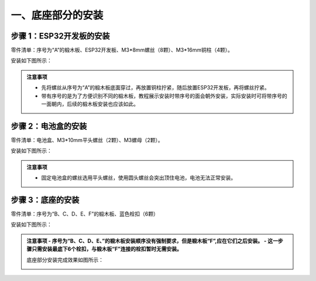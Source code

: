 一、底座部分的安装
===========================

步骤 1：ESP32开发板的安装
---------------------------

零件清单：序号为“A”的椴木板、ESP32开发板、M3*8mm螺丝（8颗）、M3*16mm铜柱（4颗）。

安装如下图所示：

.. image:: _static/开发板安装带螺丝.png
   :alt: ESP32开发板安装
   :align: center

.. raw:: html

   <div style="margin-top: 30px;"></div>

.. admonition:: 注意事项

 - 先将螺丝从序号为“A”的椴木板底面穿过，再放置铜柱拧紧，随后放置ESP32开发板，再将螺丝拧紧。  
 - 带有序号的是为了方便识别不同的椴木板，教程展示安装时带序号的面会朝外安装，实际安装时可将带序号的一面朝内，后续的椴木板安装也应该如此。

步骤 2：电池盒的安装
---------------------------

零件清单：电池盒、M3*10mm平头螺丝（2颗）、M3螺母（2颗）。

安装如下图所示：

.. image:: _static/2.电池盒带螺丝.png
   :alt: 电池盒安装
   :align: center
 

.. admonition:: 注意事项

 - 固定电池盒的螺丝选用平头螺丝，使用圆头螺丝会突出顶住电池，电池无法正常安装。

步骤 3：底座的安装
---------------------------

零件清单：序号为“B、C、D、E、F”的椴木板、蓝色栓扣（6颗）

安装如下图所示：

.. image:: _static/4.底座护板安装.png
   :alt: 底座安装
   :align: center


.. image:: _static/4.底座盖板-栓扣安装.png
   :alt: 底座安装
   :align: center
 

.. admonition:: 注意事项
 - 序号为“B、C、D、E、”的椴木板安装顺序没有强制要求，但是椴木板“F”,应在它们之后安装。
 - 这一步骤只需安装最底下6个栓扣，与椴木板“F”连接的栓扣暂时无需安装。

 底座部分安装完成效果如图所示：

 .. image:: _static/底座安装完成效果图.png
   :alt: 底座安装
   :align: center

